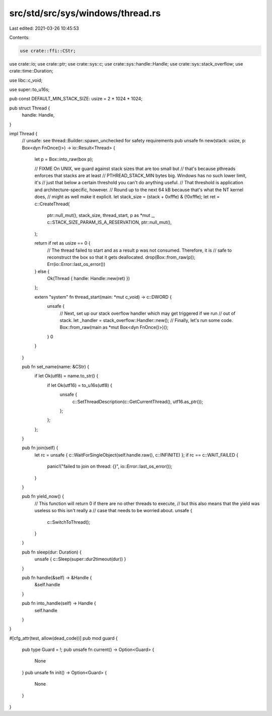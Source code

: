 src/std/src/sys/windows/thread.rs
=================================

Last edited: 2021-03-26 10:45:53

Contents:

.. code-block:: rs

    use crate::ffi::CStr;
use crate::io;
use crate::ptr;
use crate::sys::c;
use crate::sys::handle::Handle;
use crate::sys::stack_overflow;
use crate::time::Duration;

use libc::c_void;

use super::to_u16s;

pub const DEFAULT_MIN_STACK_SIZE: usize = 2 * 1024 * 1024;

pub struct Thread {
    handle: Handle,
}

impl Thread {
    // unsafe: see thread::Builder::spawn_unchecked for safety requirements
    pub unsafe fn new(stack: usize, p: Box<dyn FnOnce()>) -> io::Result<Thread> {
        let p = Box::into_raw(box p);

        // FIXME On UNIX, we guard against stack sizes that are too small but
        // that's because pthreads enforces that stacks are at least
        // PTHREAD_STACK_MIN bytes big.  Windows has no such lower limit, it's
        // just that below a certain threshold you can't do anything useful.
        // That threshold is application and architecture-specific, however.
        // Round up to the next 64 kB because that's what the NT kernel does,
        // might as well make it explicit.
        let stack_size = (stack + 0xfffe) & (!0xfffe);
        let ret = c::CreateThread(
            ptr::null_mut(),
            stack_size,
            thread_start,
            p as *mut _,
            c::STACK_SIZE_PARAM_IS_A_RESERVATION,
            ptr::null_mut(),
        );

        return if ret as usize == 0 {
            // The thread failed to start and as a result p was not consumed. Therefore, it is
            // safe to reconstruct the box so that it gets deallocated.
            drop(Box::from_raw(p));
            Err(io::Error::last_os_error())
        } else {
            Ok(Thread { handle: Handle::new(ret) })
        };

        extern "system" fn thread_start(main: *mut c_void) -> c::DWORD {
            unsafe {
                // Next, set up our stack overflow handler which may get triggered if we run
                // out of stack.
                let _handler = stack_overflow::Handler::new();
                // Finally, let's run some code.
                Box::from_raw(main as *mut Box<dyn FnOnce()>)();
            }
            0
        }
    }

    pub fn set_name(name: &CStr) {
        if let Ok(utf8) = name.to_str() {
            if let Ok(utf16) = to_u16s(utf8) {
                unsafe {
                    c::SetThreadDescription(c::GetCurrentThread(), utf16.as_ptr());
                };
            };
        };
    }

    pub fn join(self) {
        let rc = unsafe { c::WaitForSingleObject(self.handle.raw(), c::INFINITE) };
        if rc == c::WAIT_FAILED {
            panic!("failed to join on thread: {}", io::Error::last_os_error());
        }
    }

    pub fn yield_now() {
        // This function will return 0 if there are no other threads to execute,
        // but this also means that the yield was useless so this isn't really a
        // case that needs to be worried about.
        unsafe {
            c::SwitchToThread();
        }
    }

    pub fn sleep(dur: Duration) {
        unsafe { c::Sleep(super::dur2timeout(dur)) }
    }

    pub fn handle(&self) -> &Handle {
        &self.handle
    }

    pub fn into_handle(self) -> Handle {
        self.handle
    }
}

#[cfg_attr(test, allow(dead_code))]
pub mod guard {
    pub type Guard = !;
    pub unsafe fn current() -> Option<Guard> {
        None
    }
    pub unsafe fn init() -> Option<Guard> {
        None
    }
}


